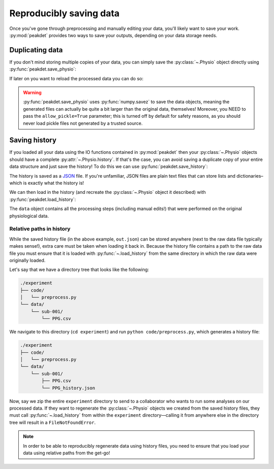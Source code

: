 .. _usage_saving:

.. testsetup::

    from peakdet import load_physio, operations
    data = load_physio('PPG.csv', fs=25.0)
    data = operations.interpolate_physio(data, target_fs=250.0)
    data = operations.filter_physio(data, cutoffs=1.0, method='lowpass')
    data = operations.peakfind_physio(data, thresh=0.1, dist=100)

Reproducibly saving data
------------------------

Once you've gone through preprocessing and manually editing your data, you'll
likely want to save your work. :py:mod:`peakdet` provides two ways to save your
outputs, depending on your data storage needs.

Duplicating data
^^^^^^^^^^^^^^^^

If you don't mind storing multiple copies of your data, you can simply save the
:py:class:`~.Physio` object directly using :py:func:`peakdet.save_physio`:

.. doctest::

    >>> from peakdet import save_physio
    >>> path = save_physio('out.phys', data)

If later on you want to reload the processed data you can do so:

.. doctest::

    >>> from peakdet import load_physio
    >>> data = load_physio('out.phys', allow_pickle=True)

.. warning::

    :py:func:`peakdet.save_physio` uses :py:func:`numpy.savez` to save the data
    objects, meaning the generated files can actually be quite a bit larger
    than the original data, themselves! Moreover, you NEED to pass the
    ``allow_pickle=True`` parameter; this is turned off by default for safety
    reasons, as you should never load pickle files not generated by a trusted
    source.

Saving history
^^^^^^^^^^^^^^

If you loaded all your data using the IO functions contained in
:py:mod:`peakdet` then your :py:class:`~.Physio` objects should have a
complete :py:attr:`~.Physio.history`. If that's the case, you can avoid saving
a duplicate copy of your entire data structure and just save the history! To do
this we can use :py:func:`peakdet.save_history`:

.. doctest::

    >>> from peakdet import save_history
    >>> print(data)
    Physio(size=240000, fs=250.0)
    >>> path = save_history('out.json', data)

The history is saved as a `JSON <https://en.wikipedia.org/wiki/JSON>`_ file. If
you're unfamiliar, JSON files are plain text files that can store lists and
dictionaries–which is exactly what the history is!

We can then load in the history (and recreate the :py:class:`~.Physio` object
it described) with :py:func:`peakdet.load_history`:

.. doctest::

    >>> from peakdet import load_history
    >>> reloaded_data = load_history('out.json')
    >>> print(reloaded_data)
    Physio(size=240000, fs=250.0)

The ``data`` object contains all the processing steps (including manual edits!)
that were performed on the original physiological data.

Relative paths in history
"""""""""""""""""""""""""

While the saved history file (in the above example, ``out.json``) can be stored
anywhere (next to the raw data file typically makes sense!), extra care must be
taken when loading it back in. Because the history file contains a path to the
raw data file you must ensure that it is loaded with :py:func:`~.load_history`
from the same directory in which the raw data were originally loaded.

Let's say that we have a directory tree that looks like the following:

.. code-block:: bash

    ./experiment
    ├── code/
    │   └── preprocess.py
    └── data/
        └── sub-001/
            └── PPG.csv

We navigate to this directory (``cd experiment``) and run ``python
code/preprocess.py``, which generates a history file:

.. code-block:: bash

    ./experiment
    ├── code/
    │   └── preprocess.py
    └── data/
        └── sub-001/
            ├── PPG.csv
            └── PPG_history.json

Now, say we zip the entire ``experiment`` directory to send to a collaborator
who wants to run some analyses on our processed data. If they want to
regenerate the :py:class:`~.Physio` objects we created from the saved history
files, they must call :py:func:`~.load_history` from within the ``experiment``
directory—calling it from anywhere else in the directory tree will result in
a ``FileNotFoundError``.

.. note::

    In order to be able to reproducibly regenerate data using history files,
    you need to ensure that you load your data using relative paths from the
    get-go!
